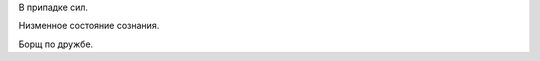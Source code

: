 .. title: Фразочки
.. slug: satser
.. date: 2014-09-30 13:32:24 UTC+04:00
.. tags: rys, хе-хе, draft
.. link: 
.. description: 
.. type: text

В припадке сил.

Низменное состояние сознания.

Борщ по дружбе.
